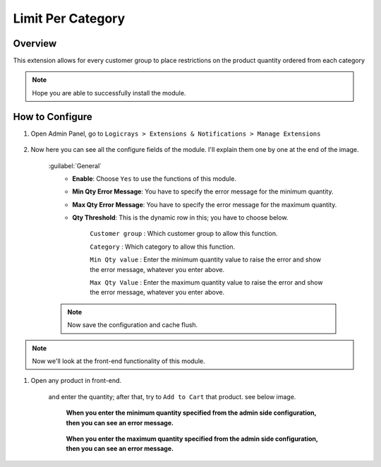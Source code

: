 Limit Per Category
==================

Overview
````````

This extension allows for every customer group to place restrictions on the product quantity ordered from each
category

.. note::
    Hope you are able to successfully install the module.

How to Configure
````````````````

#. Open Admin Panel, go to ``Logicrays > Extensions & Notifications > Manage Extensions``

    .. figure:: img/Dashboard-Magento-Admin.png
        :alt: Configuration Settings.

#. Now here you can see all the configure fields of the module. I'll explain them one by one at the end of the image.

    .. figure:: img/Configuration-Settings-Stores-Magento-Admin.png
        :alt: module configuration fields

    :guilabel:`General`
        * **Enable**: Choose ``Yes`` to use the functions of this module.
        * **Min Qty Error Message**: You have to specify the error message for the minimum quantity.
        * **Max Qty Error Message**: You have to specify the error message for the maximum quantity.
        * **Qty Threshold**: This is the dynamic row in this; you have to choose below.

                ``Customer group`` : Which customer group to allow this function.

                ``Category`` : Which category to allow this function.

                ``Min Qty value`` : Enter the minimum quantity value to raise the error and show the error message, whatever you enter above.

                ``Max Qty Value`` : Enter the maximum quantity value to raise the error and show the error message, whatever you enter above.

    .. note::

        Now save the configuration and cache flush.

.. note::
    Now we'll look at the front-end functionality of this module.

#. Open any product in front-end.

    and enter the quantity; after that, try to ``Add to Cart`` that product. see below image.

        **When you enter the minimum quantity specified from the admin side configuration, then you can see an error message.**

        .. figure:: img/Wayfarer-Messenger-Bag.png
            :alt: product image

        **When you enter the maximum quantity specified from the admin side configuration, then you can see an error message.**

        .. figure:: img/Wayfarer-Messenger-Bag_max_qty.png
            :alt: product image